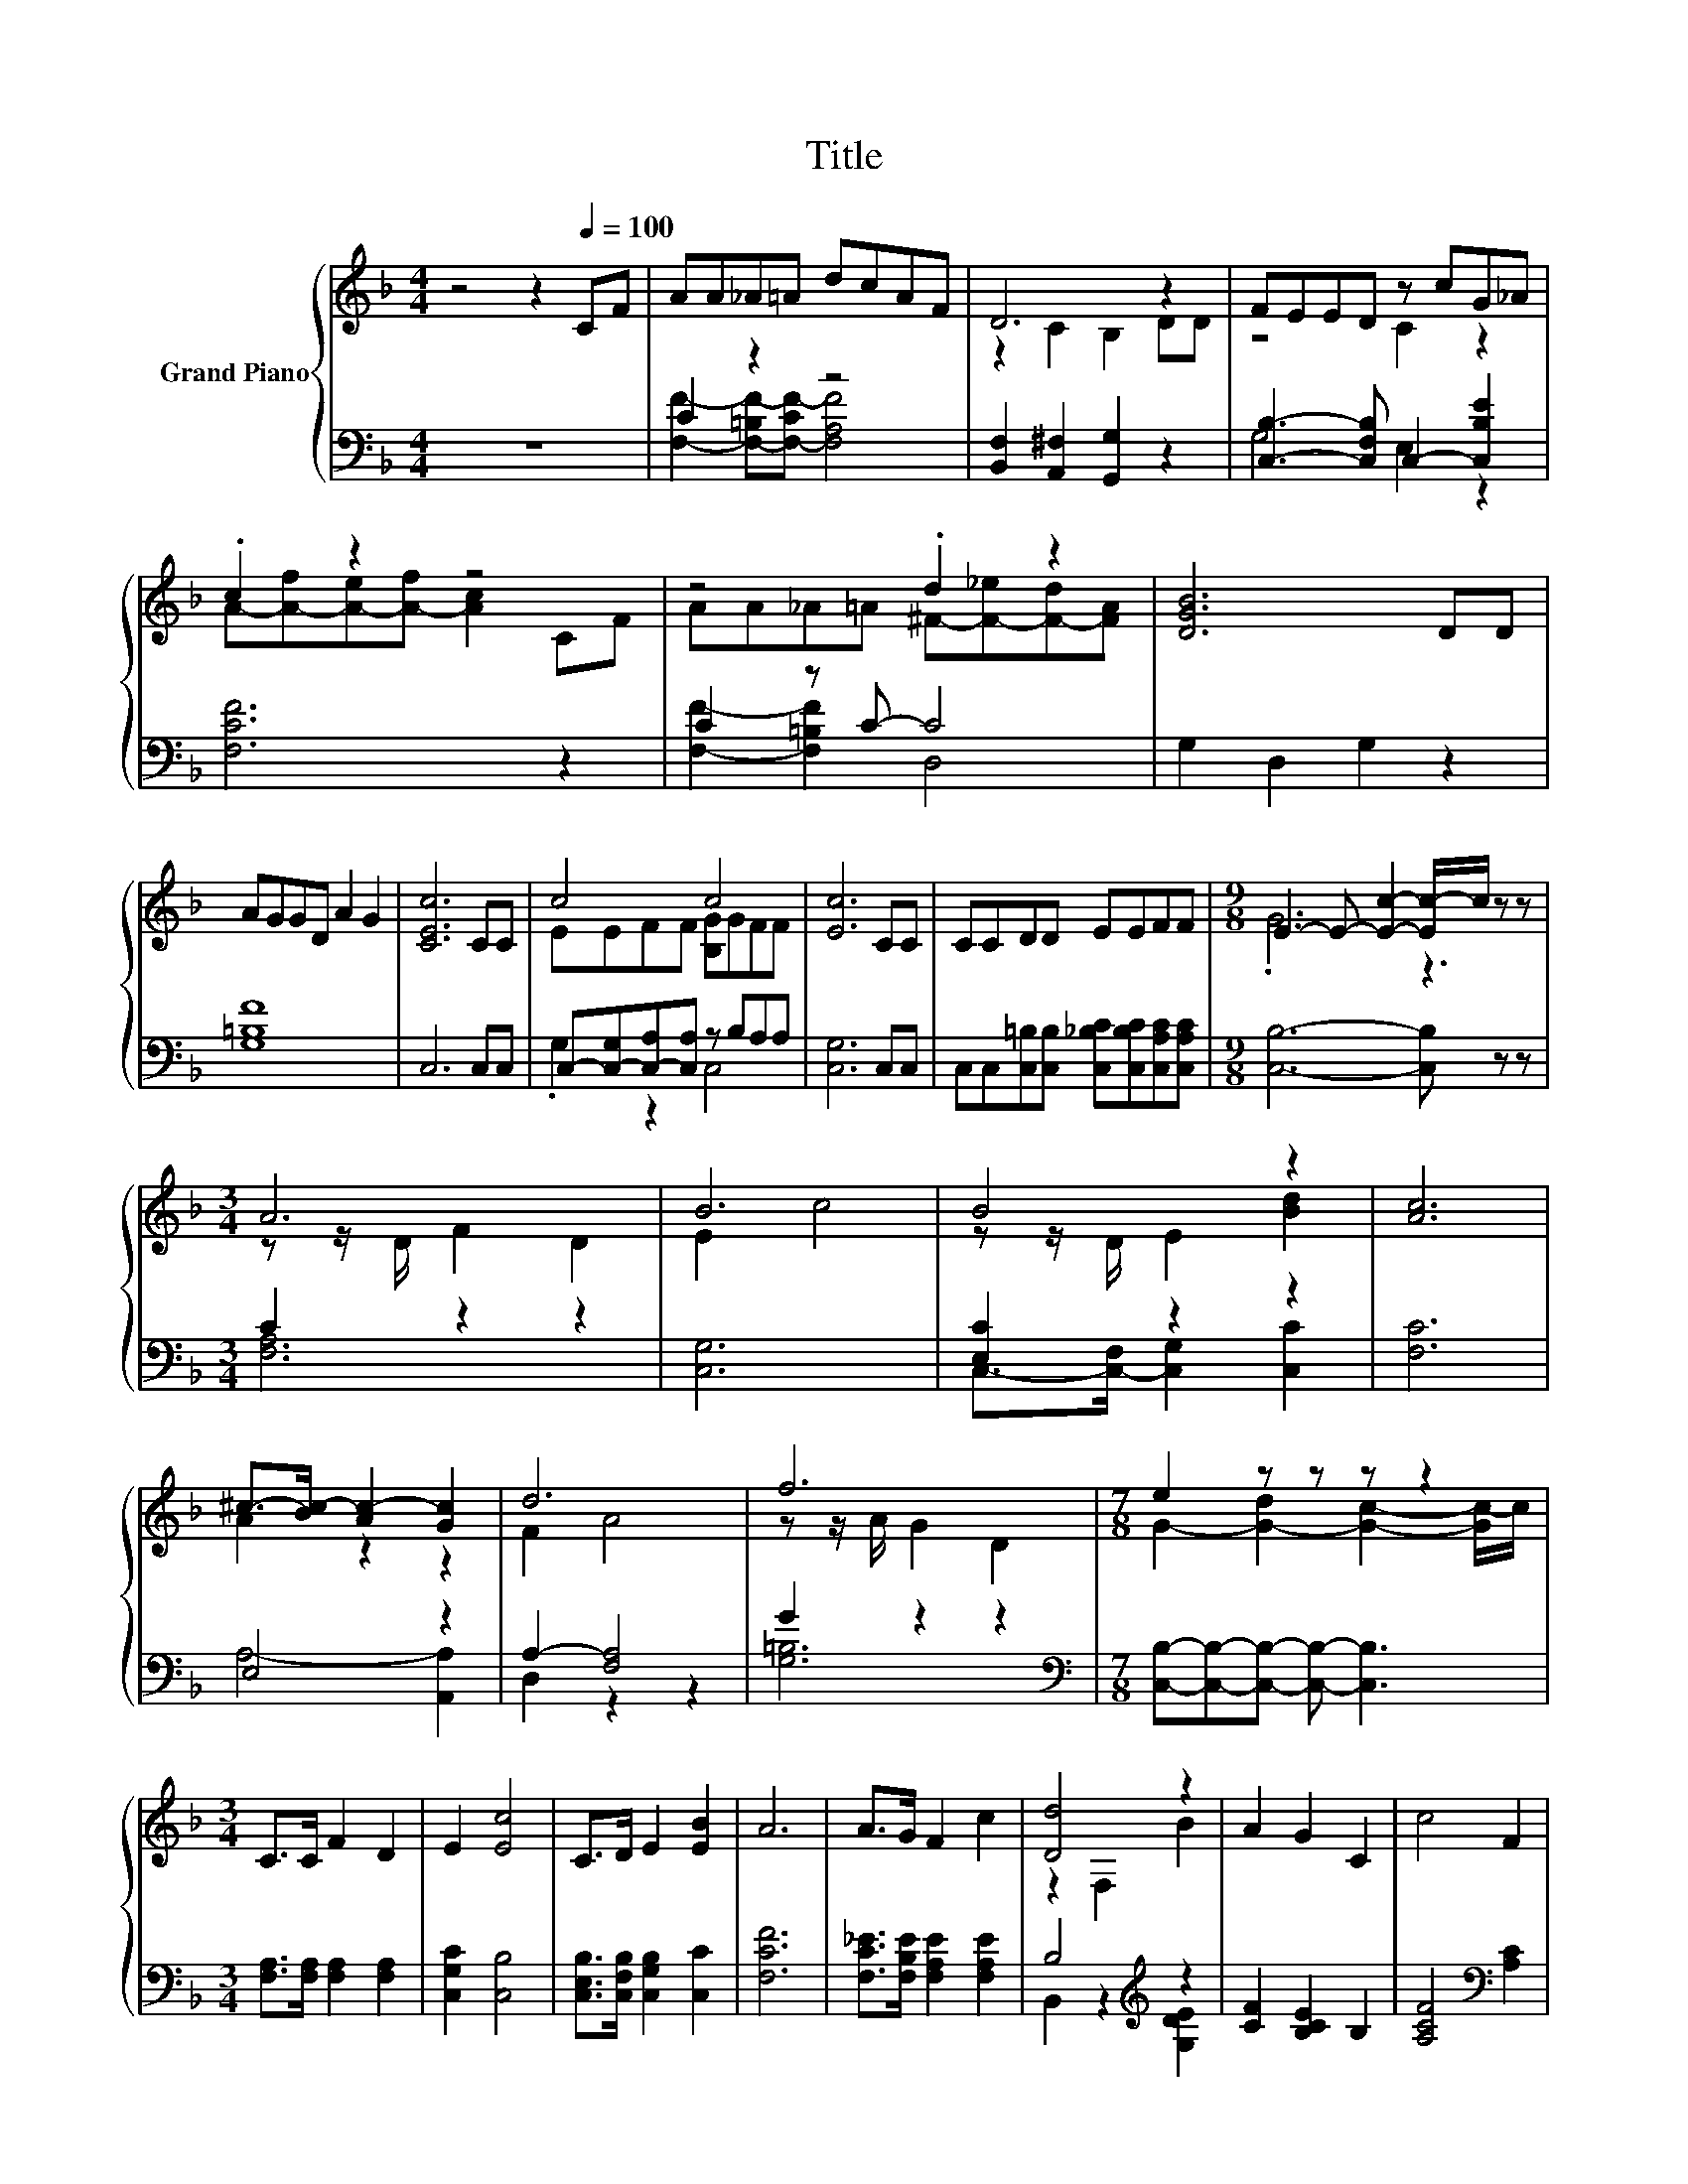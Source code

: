 X:1
T:Title
%%score { ( 1 4 5 ) | ( 2 3 ) }
L:1/8
M:4/4
K:F
V:1 treble nm="Grand Piano"
V:4 treble 
V:5 treble 
V:2 bass 
V:3 bass 
V:1
 z4 z2[Q:1/4=100] CF | AA_A=A dcAF | D6 z2 | FEED z cG_A | .c2 z2 z4 | z4 .d2 z2 | [DGB]6 DD | %7
 AGGD A2 G2 | [CEc]6 CC | c4 c4 | [Ec]6 CC | CCDD EEFF |[M:9/8] E3- E- [Ec]2- [Ec-]/c/ z z | %13
[M:3/4] A6 | B6 | B4 z2 | [Ac]6 | ^c->[Bc-] [Ac-]2 [Gc]2 | d6 | f6 |[M:7/8] e2 z z z z2 | %21
[M:3/4] C>C F2 D2 | E2 [Ec]4 | C>D E2 [EB]2 | A6 | A>G F2 c2 | [Dd]4 z2 | A2 G2 C2 | c4 F2 | %29
[M:29/32] A/4-A/4-A/-<A/[K:bass][K:treble] z/4 z/4 z/4 z/4 z/4 z/4 z/4 z/4 z/4 z/4 z/4 z/4 z/4 z/4 z/4 z/4 z/4 z/4 z/ E3/4- | %30
[M:3/4] E3/4 z/4 z z2 z2 |[M:9/8] z9 |] %32
V:2
 z8 | C2 z2 z4 | [B,,F,]2 [A,,^F,]2 [G,,G,]2 z2 | [C,B,]3- [C,F,B,] C,2- [C,B,E]2 | [F,CF]6 z2 | %5
 C2 z C- C4 | G,2 D,2 G,2 z2 | [G,=B,F]8 | C,6 C,C, | C,-[C,-G,][C,-A,][C,A,] z B,A,A, | %10
 [C,G,]6 C,C, | C,C,[C,=B,][C,B,] [C,_B,C][C,B,C][C,A,C][C,A,C] |[M:9/8] [C,B,]6- [C,B,] z z | %13
[M:3/4] C2 z2 z2 | [C,G,]6 | [E,C]2 z2 z2 | [F,C]6 | E,4 z2 | A,2- [F,A,]4 | G2 z2 z2 | %20
[M:7/8][K:bass] [C,B,]-[C,B,]-[C,B,]- [C,B,]- [C,B,]3 |[M:3/4] [F,A,]>[F,A,] [F,A,]2 [F,A,]2 | %22
 [C,G,C]2 [C,B,]4 | [C,E,B,]>[C,F,B,] [C,G,B,]2 [C,C]2 | [F,CF]6 | %25
 [F,C_E]>[F,B,E] [F,A,E]2 [F,A,E]2 | B,4[K:treble] z2 | [CF]2 [B,CE]2 B,2 | %28
 [A,CF]4[K:bass] [A,C]2 | %29
[M:29/32] [B,D]/4-[B,D]/4-[B,D]/4-[B,D]/4-[B,D]/-<[B,D]/[C,A,C]/4-[C,A,C]/4-[C,A,C]/4-[C,A,C]/4-[C,A,C]/-<[C,A,C]/[C,C]/-[C,B,C]/4-[C,B,C]/4-[C,B,C]/4-[C,B,C]/4-[C,B,C]/4-[C,B,C]/4-[C,B,C]/-<[C,B,C]/ z/4 | %30
[M:3/4] [F,A,C]6- |[M:9/8] [F,A,C]8- [F,A,C] |] %32
V:3
 x8 | [F,F]2- [F,-=B,F-][F,-CF-] [F,A,F]4 | x8 | G,4 E,2 z2 | x8 | [F,F]2- [F,=B,F]2 D,4 | x8 | %7
 x8 | x8 | .G,2 z2 C,4 | x8 | x8 |[M:9/8] x9 |[M:3/4] [F,A,]6 | x6 | C,->[C,-F,] [C,G,]2 [C,C]2 | %16
 x6 | A,4- [A,,A,]2 | D,2 z2 z2 | [G,=B,]6 |[M:7/8][K:bass] x7 |[M:3/4] x6 | x6 | x6 | x6 | x6 | %26
 B,,2 z2[K:treble] [G,DE]2 | x6 | x4[K:bass] x2 | %29
[M:29/32] z/4 z/4 z/4 z/4 z/4 z/4 z/4 z/4 z/4 z/4 z/4 z/4 z/4 z/4 z/ G,/ z/4 z/4 z/4 z/4 z/4 z/4 z/4 z/4 z/4 z/ | %30
[M:3/4] x6 |[M:9/8] x9 |] %32
V:4
 x8 | x8 | z2 C2 B,2 DD | z4 C2 z2 | A-[A-f][A-e][A-f] [Ac]2 CF | AA_A=A ^F-[F-_e][F-d][FA] | x8 | %7
 x8 | x8 | EEFF [B,G]GFF | x8 | x8 |[M:9/8] .G6 z3 |[M:3/4] z z/ D/ F2 D2 | E2 c4 | %15
 z z/ D/ E2 [Bd]2 | x6 | A2 z2 z2 | F2 A4 | z z/ A/ G2 D2 |[M:7/8] G2- [G-d]2 [Gc]2- [Gc-]/c/ | %21
[M:3/4] x6 | x6 | x6 | x6 | x6 | z2 F,2 B2 | x6 | x6 | %29
[M:29/32] z/4 z/4 z/4 z/4[K:bass] z/[K:treble] G/F/4-F/4-F/4-F/4-F/-<F/E/G/4-G/4-G/-<G/ z/4 z/4 z/4 z/ | %30
[M:3/4] F6- |[M:9/8] F8- F |] %32
V:5
 x8 | x8 | x8 | x8 | x8 | x8 | x8 | x8 | x8 | x8 | x8 | x8 |[M:9/8] x9 |[M:3/4] x6 | x6 | x6 | x6 | %17
 x6 | x6 | x6 |[M:7/8] x7 |[M:3/4] x6 | x6 | x6 | x6 | x6 | x6 | x6 | x6 | %29
[M:29/32] z/4 z/4 z/[K:bass] B,,/-<B,,/[K:treble] z/4 z/4 z/4 z/4 z/4 z/4 z/4 z/4 z/4 z/4 z/4 z/4 z/4 z/4 z/4 z/4 z/4 z/4 z/4 z/ | %30
[M:3/4] x6 |[M:9/8] x9 |] %32

